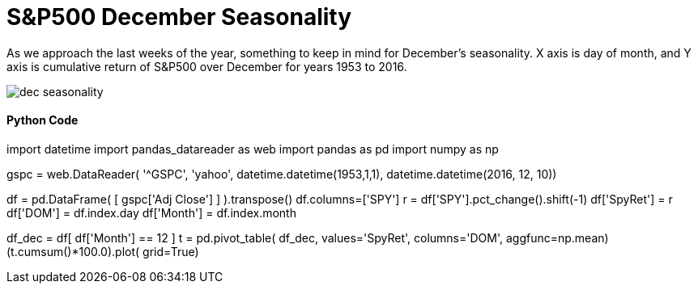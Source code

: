 = S&P500 December Seasonality

As we approach the last weeks of the year, something to keep in mind for December's seasonality. X axis is day of month, and Y axis is cumulative return of S&P500 over December for years 1953 to 2016.

image::dec seasonality.png[]


==== Python Code

import datetime
import pandas_datareader as web
import pandas as pd
import numpy as np

gspc = web.DataReader( '^GSPC', 'yahoo', datetime.datetime(1953,1,1), datetime.datetime(2016, 12, 10))

df = pd.DataFrame( [ gspc['Adj Close'] ] ).transpose()
df.columns=['SPY']
r = df['SPY'].pct_change().shift(-1)
df['SpyRet'] = r
df['DOM'] = df.index.day
df['Month'] = df.index.month

df_dec = df[ df['Month'] == 12 ]
t = pd.pivot_table( df_dec, values='SpyRet', columns='DOM', aggfunc=np.mean)
(t.cumsum()*100.0).plot( grid=True)

